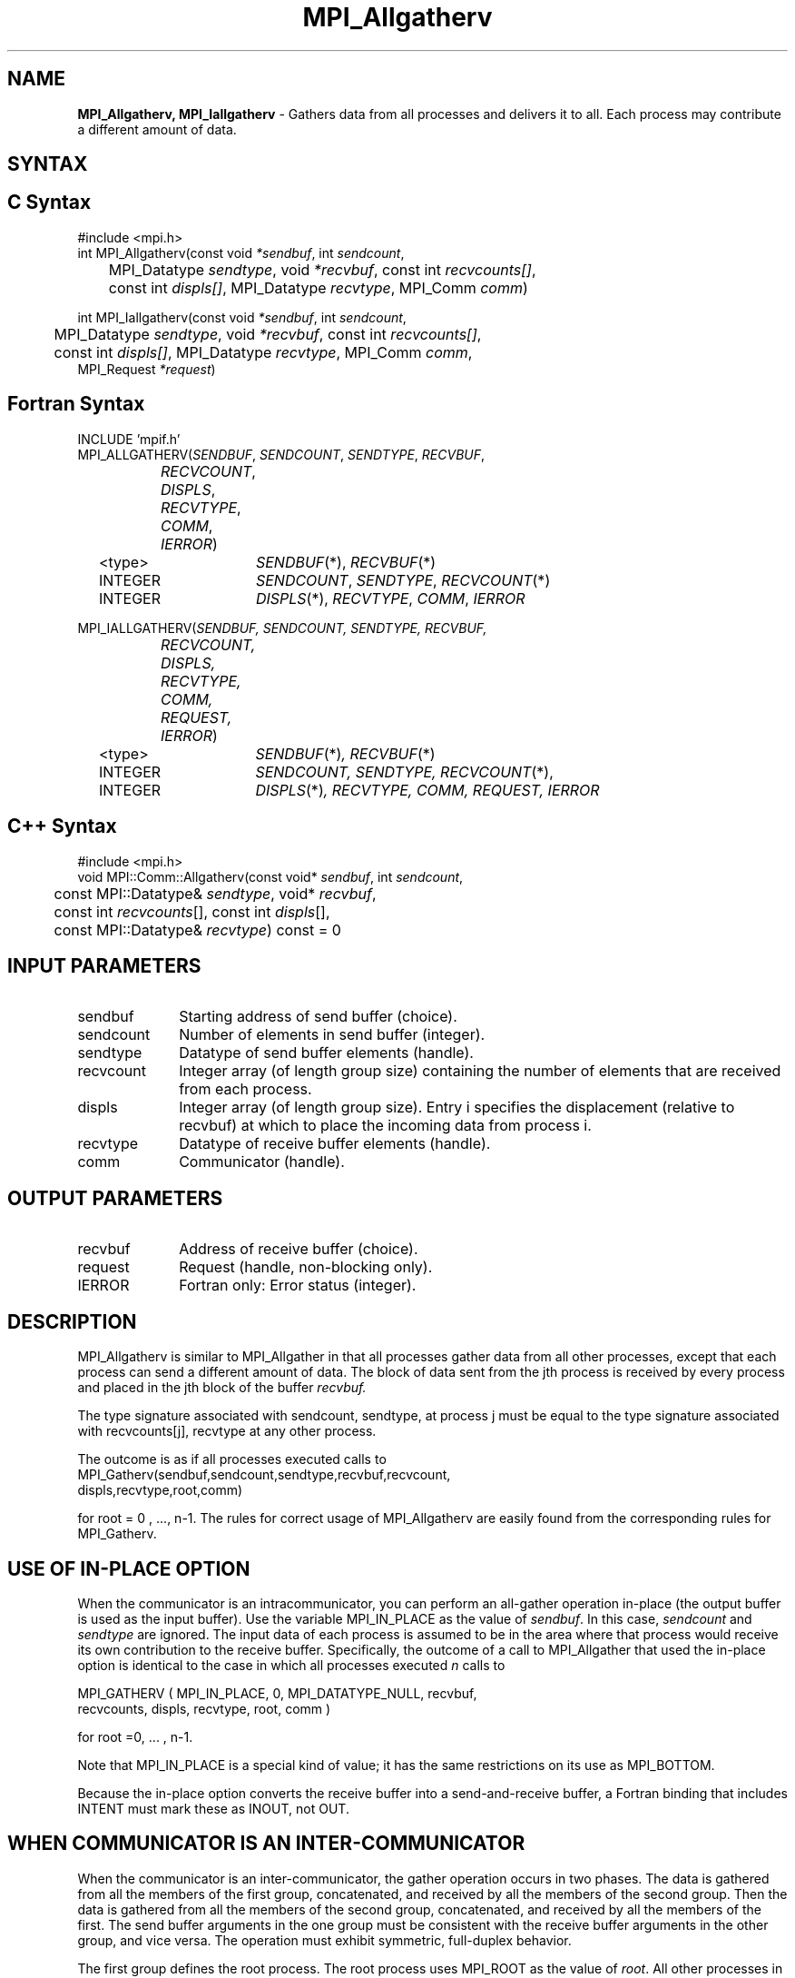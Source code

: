 .\" -*- nroff -*-
.\" Copyright 2013 Los Alamos National Security, LLC. All rights reserved.
.\" Copyright (c) 2010-2014 Cisco Systems, Inc.  All rights reserved.
.\" Copyright 2007-2008 Sun Microsystems, Inc.
.\" Copyright (c) 1996 Thinking Machines Corporation
.\" $COPYRIGHT$
.TH MPI_Allgatherv 3 "Jul 12, 2016" "2.0.0" "Open MPI"
.SH NAME
\fBMPI_Allgatherv, MPI_Iallgatherv\fP \- Gathers data from all processes and delivers it to all. Each process may contribute a different amount of data.

.SH SYNTAX
.ft R
.SH C Syntax
.nf
#include <mpi.h>
int MPI_Allgatherv(const void\fI *sendbuf\fP, int\fI sendcount\fP,
	MPI_Datatype\fI sendtype\fP, void\fI *recvbuf\fP, const int\fI recvcounts[]\fP,
	const int\fI displs[]\fP, MPI_Datatype\fI recvtype\fP, MPI_Comm\fI comm\fP)

int MPI_Iallgatherv(const void\fI *sendbuf\fP, int\fI sendcount\fP,
	MPI_Datatype\fI sendtype\fP, void\fI *recvbuf\fP, const int\fI recvcounts[]\fP,
	const int\fI displs[]\fP, MPI_Datatype\fI recvtype\fP, MPI_Comm\fI comm\fP,
        MPI_Request \fI*request\fP)

.fi
.SH Fortran Syntax
.nf
INCLUDE 'mpif.h'
MPI_ALLGATHERV(\fISENDBUF\fP,\fI SENDCOUNT\fP, \fISENDTYPE\fP,\fI RECVBUF\fP,
		\fIRECVCOUNT\fP,\fI DISPLS\fP, \fIRECVTYPE\fP,\fI COMM\fP,\fI IERROR\fP)
	<type>	\fISENDBUF\fP(*), \fIRECVBUF\fP(*)
	INTEGER	\fISENDCOUNT\fP,\fI SENDTYPE\fP, \fIRECVCOUNT\fP(*)
	INTEGER	\fIDISPLS\fP(*),\fI RECVTYPE\fP,\fI COMM\fP,\fI IERROR\fP

MPI_IALLGATHERV(\fISENDBUF, SENDCOUNT, SENDTYPE, RECVBUF,
		RECVCOUNT, DISPLS, RECVTYPE, COMM, REQUEST, IERROR\fP)
	<type>	\fISENDBUF\fP(*)\fI, RECVBUF\fP(*)
	INTEGER	\fISENDCOUNT, SENDTYPE, RECVCOUNT\fP(*),
	INTEGER	\fIDISPLS\fP(*)\fI, RECVTYPE, COMM, REQUEST, IERROR\fP

.fi
.SH C++ Syntax
.nf
#include <mpi.h>
void MPI::Comm::Allgatherv(const void* \fIsendbuf\fP, int \fIsendcount\fP,
	const MPI::Datatype& \fIsendtype\fP, void* \fIrecvbuf\fP,
	const int \fIrecvcounts\fP[], const int \fIdispls\fP[],
	const MPI::Datatype& \fIrecvtype\fP) const = 0

.fi
.SH INPUT PARAMETERS
.ft R
.TP 1i
sendbuf
Starting address of send buffer (choice).
.TP 1i
sendcount
Number of elements in send buffer (integer).
.TP 1i
sendtype
Datatype of send buffer elements (handle).
.TP 1i
recvcount
Integer array (of length group size) containing the number of elements that are received from each process.
.TP 1i
displs
Integer array (of length group size). Entry i specifies the displacement (relative to recvbuf) at which to place the incoming data from process i.
.TP 1i
recvtype
Datatype of receive buffer elements (handle).
.TP 1i
comm
Communicator (handle).
.sp
.SH OUTPUT PARAMETERS
.ft R
.TP 1i
recvbuf
Address of receive buffer (choice).
.TP 1i
request
Request (handle, non-blocking only).
.ft R
.TP 1i
IERROR
Fortran only: Error status (integer).

.SH DESCRIPTION
.ft R
MPI_Allgatherv is similar to MPI_Allgather in that all processes gather data from all other processes, except that each process can send a different amount of data. The block of data sent from the jth process is received by every process and placed in the jth block of the buffer
.I recvbuf.
.sp
The type signature associated with sendcount, sendtype, at process j must be equal to the type signature associated with recvcounts[j], recvtype at any other process.
.sp
The outcome is as if all processes executed calls to
.nf
MPI_Gatherv(sendbuf,sendcount,sendtype,recvbuf,recvcount,
            displs,recvtype,root,comm)
.fi
.sp
for root = 0 , ..., n-1. The rules for correct usage of MPI_Allgatherv are easily found from the corresponding rules for MPI_Gatherv.

.SH USE OF IN-PLACE OPTION
When the communicator is an intracommunicator, you can perform an all-gather operation in-place (the output buffer is used as the input buffer).  Use the variable MPI_IN_PLACE as the value of \fIsendbuf\fR.  In this case, \fIsendcount\fR and \fIsendtype\fR are ignored.  The input data of each process is assumed to be in the area where that process would receive its own contribution to the receive buffer.  Specifically, the outcome of a call to MPI_Allgather that used the in-place option is identical to the case in which all processes executed \fIn\fR calls to
.sp
.nf
   MPI_GATHERV ( MPI_IN_PLACE, 0, MPI_DATATYPE_NULL, recvbuf,
   recvcounts, displs, recvtype, root, comm )

for root =0, ... , n-1.
.fi
.sp
Note that MPI_IN_PLACE is a special kind of value; it has the same restrictions on its use as MPI_BOTTOM.
.sp
Because the in-place option converts the receive buffer into a send-and-receive buffer, a Fortran binding that includes INTENT must mark these as INOUT, not OUT.
.sp
.SH WHEN COMMUNICATOR IS AN INTER-COMMUNICATOR
.sp
When the communicator is an inter-communicator, the gather operation occurs in two phases.  The data is gathered from all the members of the first group, concatenated, and received by all the members of the second group.  Then the data is gathered from all the members of the second group, concatenated, and received by all the members of the first.  The send buffer arguments in the one group must be consistent with the receive buffer arguments in the other group, and vice versa.  The operation must exhibit symmetric, full-duplex behavior.
.sp
The first group defines the root process.  The root process uses MPI_ROOT as the value of \fIroot\fR.  All other processes in the first group use MPI_PROC_NULL as the value of \fIroot\fR.  All processes in the second group use the rank of the root process in the first group as the value of \fIroot\fR.
.sp
When the communicator is an intra-communicator, these groups are the same, and the operation occurs in a single phase.
.sp

.SH ERRORS
Almost all MPI routines return an error value; C routines as the value of the function and Fortran routines in the last argument. C++ functions do not return errors. If the default error handler is set to MPI::ERRORS_THROW_EXCEPTIONS, then on error the C++ exception mechanism will be used to throw an MPI::Exception object.
.sp
Before the error value is returned, the current MPI error handler is
called. By default, this error handler aborts the MPI job, except for I/O function errors. The error handler
may be changed with MPI_Comm_set_errhandler; the predefined error handler MPI_ERRORS_RETURN may be used to cause error values to be returned. Note that MPI does not guarantee that an MPI program can continue past an error.

.SH SEE ALSO
.ft R
.sp
MPI_Gatherv
.br
MPI_Allgather
